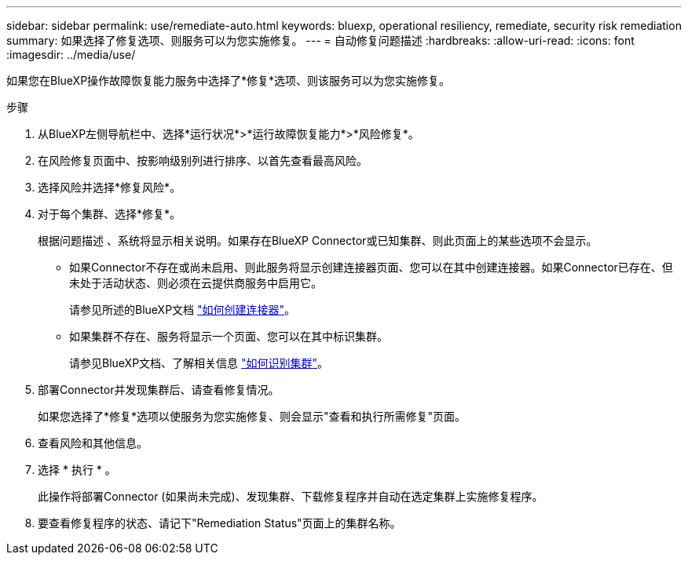 ---
sidebar: sidebar 
permalink: use/remediate-auto.html 
keywords: bluexp, operational resiliency, remediate, security risk remediation 
summary: 如果选择了修复选项、则服务可以为您实施修复。 
---
= 自动修复问题描述
:hardbreaks:
:allow-uri-read: 
:icons: font
:imagesdir: ../media/use/


[role="lead"]
如果您在BlueXP操作故障恢复能力服务中选择了*修复*选项、则该服务可以为您实施修复。

.步骤
. 从BlueXP左侧导航栏中、选择*运行状况*>*运行故障恢复能力*>*风险修复*。
. 在风险修复页面中、按影响级别列进行排序、以首先查看最高风险。
. 选择风险并选择*修复风险*。
. 对于每个集群、选择*修复*。
+
根据问题描述 、系统将显示相关说明。如果存在BlueXP Connector或已知集群、则此页面上的某些选项不会显示。

+
** 如果Connector不存在或尚未启用、则此服务将显示创建连接器页面、您可以在其中创建连接器。如果Connector已存在、但未处于活动状态、则必须在云提供商服务中启用它。
+
请参见所述的BlueXP文档 https://docs.netapp.com/us-en/cloud-manager-setup-admin/concept-connectors.html["如何创建连接器"^]。

** 如果集群不存在、服务将显示一个页面、您可以在其中标识集群。
+
请参见BlueXP文档、了解相关信息 https://docs.netapp.com/us-en/cloud-manager-setup-admin/index.html["如何识别集群"^]。



. 部署Connector并发现集群后、请查看修复情况。
+
如果您选择了*修复*选项以使服务为您实施修复、则会显示"查看和执行所需修复"页面。

. 查看风险和其他信息。
. 选择 * 执行 * 。
+
此操作将部署Connector (如果尚未完成)、发现集群、下载修复程序并自动在选定集群上实施修复程序。

. 要查看修复程序的状态、请记下"Remediation Status"页面上的集群名称。


